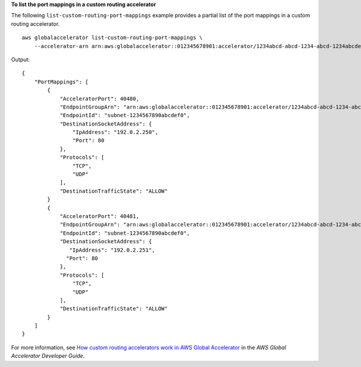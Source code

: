 **To list the port mappings in a custom routing accelerator**

The following ``list-custom-routing-port-mappings`` example provides a partial list of the port mappings in a custom routing accelerator. ::

    aws globalaccelerator list-custom-routing-port-mappings \
        --accelerator-arn arn:aws:globalaccelerator::012345678901:accelerator/1234abcd-abcd-1234-abcd-1234abcdefgh

Output::

    {
        "PortMappings": [ 
            { 
                "AcceleratorPort": 40480,
                "EndpointGroupArn": "arn:aws:globalaccelerator::012345678901:accelerator/1234abcd-abcd-1234-abcd-1234abcdefgh/listener/0123vxyz/endpoint-group/098765zyxwvu",
                "EndpointId": "subnet-1234567890abcdef0",
                "DestinationSocketAddress": { 
                    "IpAddress": "192.0.2.250",
                    "Port": 80
                },
                "Protocols": [
                    "TCP",
                    "UDP"
                ],
                "DestinationTrafficState": "ALLOW"
            }
            { 
                "AcceleratorPort": 40481,
                "EndpointGroupArn": "arn:aws:globalaccelerator::012345678901:accelerator/1234abcd-abcd-1234-abcd-1234abcdefgh/listener/0123vxyz/endpoint-group/098765zyxwvu",
                "EndpointId": "subnet-1234567890abcdef0",
                "DestinationSocketAddress": { 
                   "IpAddress": "192.0.2.251",
                  "Port": 80
                },
                "Protocols": [
                    "TCP",
                    "UDP"
                ],
                "DestinationTrafficState": "ALLOW"
            }
        ]
    }

For more information, see `How custom routing accelerators work in AWS Global Accelerator <https://docs.aws.amazon.com/global-accelerator/latest/dg/about-custom-routing-how-it-works.html>`__ in the *AWS Global Accelerator Developer Guide*.